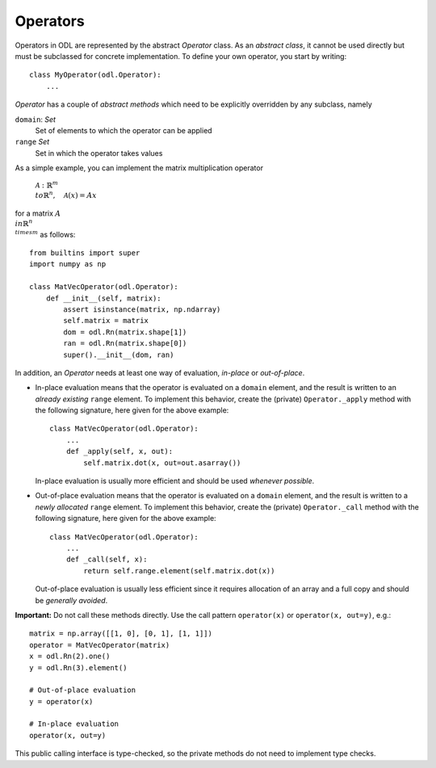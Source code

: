 .. _operators_in_depth:

#########
Operators
#########

Operators in ODL are represented by the abstract `Operator`
class. As an *abstract class*, it cannot be used directly but must be
subclassed for concrete implementation. To define your own operator,
you start by writing::

    class MyOperator(odl.Operator):
        ...

`Operator` has a couple of *abstract methods* which need to
be explicitly overridden by any subclass, namely

``domain``: `Set`
    Set of elements to which the operator can be applied
``range`` `Set`
    Set in which the operator takes values

As a simple example, you can implement the matrix multiplication
operator

    :math:`\mathcal{A}: \mathbb{R}^m \\to \mathbb{R}^n, \quad
    \mathcal{A}(x) = Ax`

for a matrix :math:`A\\in \mathbb{R}^{n\\times m}` as follows::

    from builtins import super
    import numpy as np

    class MatVecOperator(odl.Operator):
        def __init__(self, matrix):
            assert isinstance(matrix, np.ndarray)
            self.matrix = matrix
            dom = odl.Rn(matrix.shape[1])
            ran = odl.Rn(matrix.shape[0])
            super().__init__(dom, ran)

In addition, an `Operator` needs at least one way of
evaluation, *in-place* or *out-of-place*.

- In-place evaluation means that the operator is evaluated on a
  ``domain`` element, and the result is written to an
  *already existing* ``range`` element. To implement
  this behavior, create the (private) ``Operator._apply``
  method with the following signature, here given for the above
  example::

    class MatVecOperator(odl.Operator):
        ...
        def _apply(self, x, out):
            self.matrix.dot(x, out=out.asarray())

  In-place evaluation is usually more efficient and should be used
  *whenever possible*.

- Out-of-place evaluation means that the
  operator is evaluated on a ``domain`` element, and
  the result is written to a *newly allocated*
  ``range`` element. To implement this
  behavior, create the (private) ``Operator._call`` method
  with the following signature, here given for the above example::

    class MatVecOperator(odl.Operator):
        ...
        def _call(self, x):
            return self.range.element(self.matrix.dot(x))

  Out-of-place evaluation is usually less efficient since it requires
  allocation of an array and a full copy and should be *generally
  avoided*.

**Important:** Do not call these methods directly. Use the call pattern
``operator(x)`` or ``operator(x, out=y)``, e.g.::

    matrix = np.array([[1, 0], [0, 1], [1, 1]])
    operator = MatVecOperator(matrix)
    x = odl.Rn(2).one()
    y = odl.Rn(3).element()

    # Out-of-place evaluation
    y = operator(x)

    # In-place evaluation
    operator(x, out=y)

This public calling interface is type-checked, so the private methods
do not need to implement type checks.